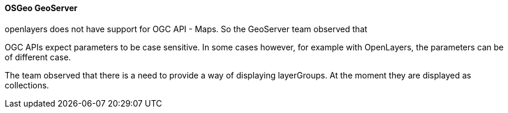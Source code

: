 ==== OSGeo GeoServer

openlayers does not have support for OGC API - Maps. So the GeoServer team observed that

OGC APIs expect parameters to be case sensitive. In some cases however, for example with OpenLayers, the parameters can be of different case.

The team observed that there is a need to provide a way of displaying layerGroups. At the moment they are displayed as collections.
